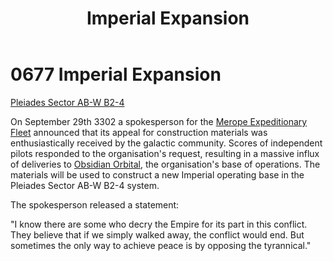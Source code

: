 :PROPERTIES:
:ID:       f3c06ad9-026c-433d-98e7-d3db15b49944
:END:
#+title: Imperial Expansion
#+filetags: :Empire:beacon:
* 0677 Imperial Expansion
[[id:c32901ed-73d1-4ca6-aeb8-5bcd795d1036][Pleiades Sector AB-W B2-4]]

On September 29th 3302 a spokesperson for the [[id:e8740636-76cb-40ad-816e-ec17e1323aa0][Merope Expeditionary
Fleet]] announced that its appeal for construction materials was
enthusiastically received by the galactic community. Scores of
independent pilots responded to the organisation's request, resulting
in a massive influx of deliveries to [[id:2ac67d25-58ef-49da-824a-49537d7ce96a][Obsidian Orbital]], the
organisation's base of operations. The materials will be used to
construct a new Imperial operating base in the Pleiades Sector AB-W
B2-4 system.

The spokesperson released a statement:

"I know there are some who decry the Empire for its part in this
conflict. They believe that if we simply walked away, the conflict
would end. But sometimes the only way to achieve peace is by opposing
the tyrannical."

[[file:img/beacons/0677.png]]
[[file:img/beacons/0677B.png]]
